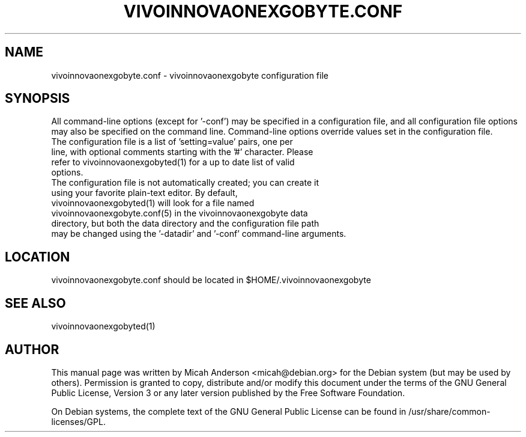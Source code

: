 .TH VIVOINNOVAONEXGOBYTE.CONF "5" "June 2016" "vivoinnovaonexgobyte.conf 0.12"
.SH NAME
vivoinnovaonexgobyte.conf \- vivoinnovaonexgobyte configuration file
.SH SYNOPSIS
All command-line options (except for '\-conf') may be specified in a configuration file, and all configuration file options may also be specified on the command line. Command-line options override values set in the configuration file.
.TP
The configuration file is a list of 'setting=value' pairs, one per line, with optional comments starting with the '#' character. Please refer to vivoinnovaonexgobyted(1) for a up to date list of valid options.
.TP
The configuration file is not automatically created; you can create it using your favorite plain-text editor. By default, vivoinnovaonexgobyted(1) will look for a file named vivoinnovaonexgobyte.conf(5) in the vivoinnovaonexgobyte data directory, but both the data directory and the configuration file path may be changed using the '\-datadir' and '\-conf' command-line arguments.
.SH LOCATION
vivoinnovaonexgobyte.conf should be located in $HOME/.vivoinnovaonexgobyte

.SH "SEE ALSO"
vivoinnovaonexgobyted(1)
.SH AUTHOR
This manual page was written by Micah Anderson <micah@debian.org> for the Debian system (but may be used by others). Permission is granted to copy, distribute and/or modify this document under the terms of the GNU General Public License, Version 3 or any later version published by the Free Software Foundation.

On Debian systems, the complete text of the GNU General Public License can be found in /usr/share/common-licenses/GPL.

